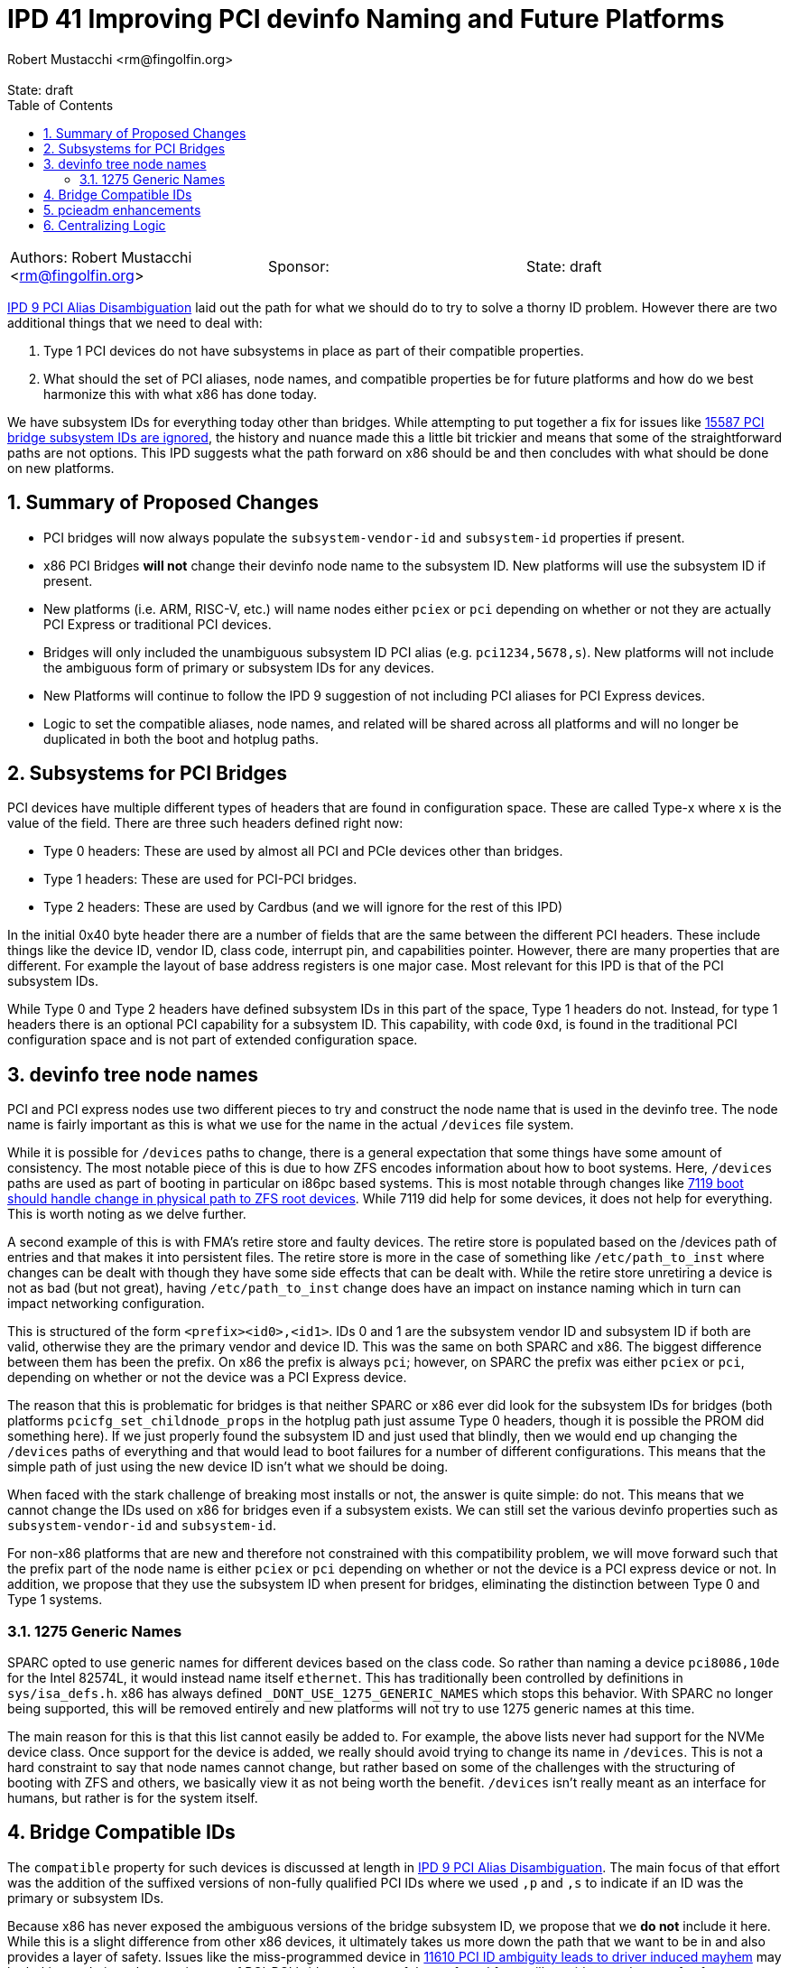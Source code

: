 :showtitle:
:toc: left
:numbered:
:icons: font
:state: draft
:revremark: State: {state}
:authors: Robert Mustacchi <rm@fingolfin.org>
:sponsor: 

= IPD 41 Improving PCI devinfo Naming and Future Platforms
{authors}

[cols="3"]
|===
|Authors: {author}
|Sponsor: {sponsor}
|State: {state}
|===

https://github.com/illumos/ipd/blob/master/ipd/0009/README.md[IPD 9 PCI
Alias Disambiguation] laid out the path for what we should do to try to
solve a thorny ID problem. However there are two additional things that
we need to deal with:

1. Type 1 PCI devices do not have subsystems in place as part of their
compatible properties.
2. What should the set of PCI aliases, node names, and compatible
properties be for future platforms and how do we best harmonize this
with what x86 has done today.

We have subsystem IDs for everything today other than bridges. While
attempting to put together a fix for issues like
https://www.illumos.org/issues/15587[15587 PCI bridge subsystem IDs are
ignored], the history and nuance made this a little bit trickier and
means that some of the straightforward paths are not options. This
IPD suggests what the path forward on x86 should be and then concludes
with what should be done on new platforms. 

== Summary of Proposed Changes

* PCI bridges will now always populate the `subsystem-vendor-id` and
  `subsystem-id` properties if present.
* x86 PCI Bridges **will not** change their devinfo node name to the
  subsystem ID. New platforms will use the subsystem ID if present.
* New platforms (i.e. ARM, RISC-V, etc.) will name nodes either `pciex`
  or `pci` depending on whether or not they are actually PCI Express or
  traditional PCI devices.
* Bridges will only included the unambiguous subsystem ID PCI alias (e.g.
  `pci1234,5678,s`). New platforms will not include the ambiguous form
  of primary or subsystem IDs for any devices.
* New Platforms will continue to follow the IPD 9 suggestion of not
  including PCI aliases for PCI Express devices.
* Logic to set the compatible aliases, node names, and related will be
  shared across all platforms and will no longer be duplicated in both
  the boot and hotplug paths.

== Subsystems for PCI Bridges

PCI devices have multiple different types of headers that are found in
configuration space. These are called Type-x where x is the value of the
field. There are three such headers defined right now:

* Type 0 headers: These are used by almost all PCI and PCIe devices
  other than bridges.
* Type 1 headers: These are used for PCI-PCI bridges.
* Type 2 headers: These are used by Cardbus (and we will ignore for the
  rest of this IPD)

In the initial 0x40 byte header there are a number of fields that are
the same between the different PCI headers. These include things like
the device ID, vendor ID, class code, interrupt pin, and capabilities
pointer. However, there are many properties that are different. For
example the layout of base address registers is one major case. Most
relevant for this IPD is that of the PCI subsystem IDs.

While Type 0 and Type 2 headers have defined subsystem IDs in this part
of the space, Type 1 headers do not. Instead, for type 1 headers there
is an optional PCI capability for a subsystem ID. This capability, with
code `0xd`, is found in the traditional PCI configuration space and is
not part of extended configuration space.

== devinfo tree node names

PCI and PCI express nodes use two different pieces to try and construct
the node name that is used in the devinfo tree. The node name is fairly
important as this is what we use for the name in the actual `/devices`
file system.

While it is possible for `/devices` paths to change, there is a general
expectation that some things have some amount of consistency. The most
notable piece of this is due to how ZFS encodes information about how to
boot systems. Here, `/devices` paths are used as part of booting in
particular on i86pc based systems. This is most notable through changes
like https://illumos.org/issues/7119[7119 boot should handle change in
physical path to ZFS root devices]. While 7119 did help for some
devices, it does not help for everything. This is worth noting as we
delve further.

A second example of this is with FMA's retire store and faulty devices.
The retire store is populated based on the /devices path of entries and
that makes it into persistent files. The retire store is more in the
case of something like `/etc/path_to_inst` where changes can be dealt
with though they have some side effects that can be dealt with. While
the retire store unretiring a device is not as bad (but not great),
having `/etc/path_to_inst` change does have an impact on instance naming
which in turn can impact networking configuration.

This is structured of the form `<prefix><id0>,<id1>`. IDs 0 and 1 are
the subsystem vendor ID and subsystem ID if both are valid, otherwise
they are the primary vendor and device ID. This was the same on both
SPARC and x86. The biggest difference between them has been the prefix.
On x86 the prefix is always `pci`; however, on SPARC the prefix was
either `pciex` or `pci`, depending on whether or not the device was a
PCI Express device.

The reason that this is problematic for bridges is that neither SPARC or
x86 ever did look for the subsystem IDs for bridges (both platforms
`pcicfg_set_childnode_props` in the hotplug path just assume Type 0
headers, though it is possible the PROM did something here). If we just
properly found the subsystem ID and just used that blindly, then we
would end up changing the `/devices` paths of everything and that would
lead to boot failures for a number of different configurations. This
means that the simple path of just using the new device ID isn't what we
should be doing.

When faced with the stark challenge of breaking most installs or not, the
answer is quite simple: do not. This means that we cannot change the IDs
used on x86 for bridges even if a subsystem exists. We can still set the
various devinfo properties such as `subsystem-vendor-id` and
`subsystem-id`.

For non-x86 platforms that are new and therefore not constrained with
this compatibility problem, we will move forward such that the prefix
part of the node name is either `pciex` or `pci` depending on whether or
not the device is a PCI express device or not. In addition, we propose
that they use the subsystem ID when present for bridges, eliminating the
distinction between Type 0 and Type 1 systems.

=== 1275 Generic Names

SPARC opted to use generic names for different devices based on
the class code. So rather than naming a device `pci8086,10de` for the
Intel 82574L, it would instead name itself `ethernet`. This has
traditionally been controlled by definitions in `sys/isa_defs.h`. x86
has always defined `_DONT_USE_1275_GENERIC_NAMES` which stops this
behavior. With SPARC no longer being supported, this will be removed
entirely and new platforms will not try to use 1275 generic names at
this time.

The main reason for this is that this list cannot easily be added to.
For example, the above lists never had support for the NVMe device
class. Once support for the device is added, we really should avoid
trying to change its name in `/devices`. This is not a hard constraint
to say that node names cannot change, but rather based on some of the
challenges with the structuring of booting with ZFS and others, we
basically view it as not being worth the benefit. `/devices` isn't
really meant as an interface for humans, but rather is for the system
itself.

== Bridge Compatible IDs

The `compatible` property for such devices is discussed at length in
https://github.com/illumos/ipd/blob/master/ipd/0009/README.md[IPD 9 PCI
Alias Disambiguation]. The main focus of that effort was the addition of
the suffixed versions of non-fully qualified PCI IDs where we used `,p`
and `,s` to indicate if an ID was the primary or subsystem IDs.

Because x86 has never exposed the ambiguous versions of the bridge
subsystem ID, we propose that we **do not** include it here. While this
is a slight difference from other x86 devices, it ultimately takes us
more down the path that we want to be in and also provides a layer of
safety.  Issues like the miss-programmed device in
https://www.illumos.org/issues/11610[11610 PCI ID ambiguity leads to
driver induced mayhem] may be lurking and given the prominence of
PCI-PCI bridges, the use of the preferred form will provide us a degree
of safety.

Due to the fact that bridges have always included the primary
vendor/device ID alias, we cannot get rid of that for x86 bridges;
however, for new platforms, we should not include the ambiguous device
IDs at all and only use the `,p` and `,s` versions.

New platforms have a little bit more freedom in this space. IPD 9
already proposed that we do not include PCI aliases for PCIe devices.
However, for PCI devices that we encounter we should ask what subset of
IDs to include are. It is tempting to follow suite and eliminate the
non-fully qualified subsystem IDs entirely, but we currently suggest
that we include the suffixed versions.

In summary, this means that PCI ID aliases will be ordered as:

. pci<vendor>,<device>.<subsystem-vendor>.<subsystem-id>.<revision>
. pci<vendor>,<device>.<subsystem-vendor>.<subsystem-id>
. pci<subsystem-vendor>.<subsystem-id>,s
. pci<subsystem-vendor>.<subsystem-id> (x86 only)
. pci<vendor>,<device>.<revision>
. pci<vendor>,<device>,p
. pci<vendor>,<device> (x86 only)
. pciclass,<base class><sub-class><programming interface>
. pciclass,<base class><sub-class>

== pcieadm enhancements

Along with this work, we will enhance pcieadm show-devs with the
following top-level fields:

* `SVID`: Subsystem Vendor ID
* `SSID`: Subsystem ID
* `SUBSYSTEM`: The string form of the subsystem from the PCI IDs
  database

== Centralizing Logic

One last part of this is that we really should clean up the per-platform
nature of this. Both x86 and SPARC had separate copies of all the logic
to set basic devinfo properties on PCI devices in the boot path. Even
worse, x86 has different copies with slightly different behavior in the
boot and hotplug case. The hotplug case missed the original IPD 9
efforts as a result.

Rather than continuing to have this copied and pasted around the gate,
we should instead have a single set of logic for setting this up which
can encode these rules for future platforms now. Work on future
platforms is allowed to modify these decisions based on the reality on
the ground as the port is being done, but it is our hope that this
simplifies the effort.

The initial location of this will be the `pcie` module. This is being
chosen mostly out of practicality. The two current drivers of this logic
are the `pcicfg` module and the `pci_autoconfig` module on x86. Both of
these depend on the `pcie` module. While a bit surprising, the `pci`
module is not used as part of this process unless something else ends up
causing it to be loaded. The `pci` module is actually a nexus driver
whose PCI Express equivalent is `npe`.
